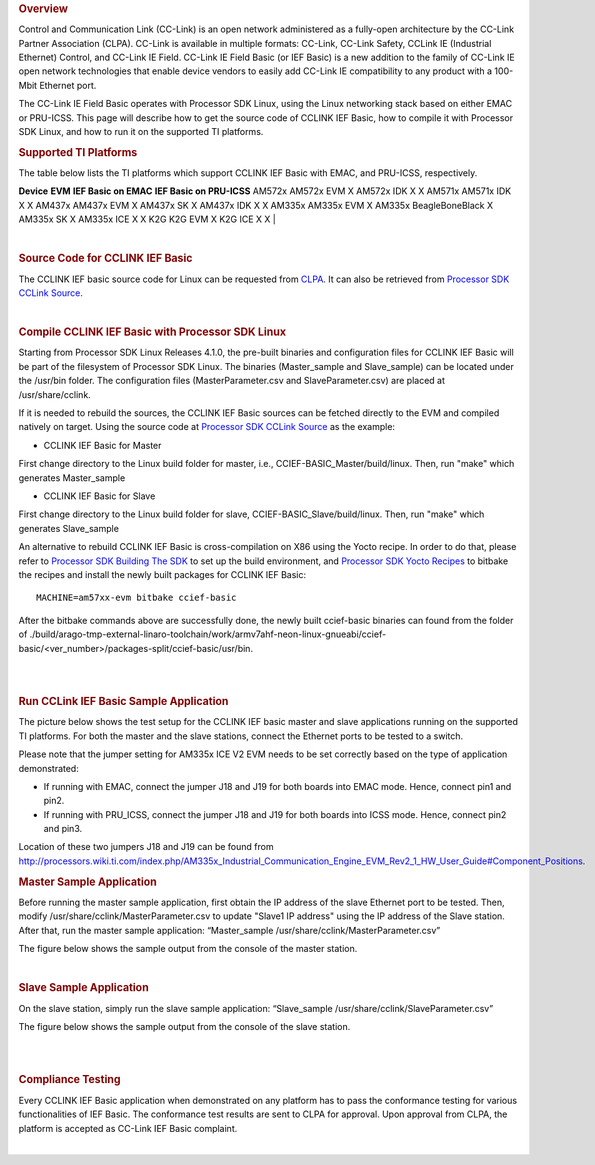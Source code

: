 .. http://processors.wiki.ti.com/index.php/Processor_SDK_Linux_CCLINK
.. rubric:: Overview
   :name: overview

Control and Communication Link (CC-Link) is an open network administered
as a fully-open architecture by the CC-Link Partner Association (CLPA).
CC-Link is available in multiple formats: CC-Link, CC-Link Safety,
CCLink IE (Industrial Ethernet) Control, and CC-Link IE Field. CC-Link
IE Field Basic (or IEF Basic) is a new addition to the family of CC-Link
IE open network technologies that enable device vendors to easily add
CC-Link IE compatibility to any product with a 100-Mbit Ethernet port.

| The CC-Link IE Field Basic operates with Processor SDK Linux, using
  the Linux networking stack based on either EMAC or PRU-ICSS. This page
  will describe how to get the source code of CCLINK IEF Basic, how to
  compile it with Processor SDK Linux, and how to run it on the
  supported TI platforms.

.. rubric:: Supported TI Platforms
   :name: supported-ti-platforms

The table below lists the TI platforms which support CCLINK IEF Basic
with EMAC, and PRU-ICSS, respectively.

**Device**
**EVM**
**IEF Basic on EMAC**
**IEF Basic on PRU-ICSS**
AM572x
AM572x EVM
X
AM572x IDK
X
X
AM571x
AM571x IDK
X
X
AM437x
AM437x EVM
X
AM437x SK
X
AM437x IDK
X
X
AM335x
AM335x EVM
X
AM335x BeagleBoneBlack
X
AM335x SK
X
AM335x ICE
X
X
K2G
K2G EVM
X
K2G ICE
X
X
| 

| 

.. rubric:: Source Code for CCLINK IEF Basic
   :name: source-code-for-cclink-ief-basic

The CCLINK IEF basic source code for Linux can be requested from
`CLPA <http://am.cc-link.org/en/index.html>`__. It can also be retrieved
from `Processor SDK CCLink
Source <http://git.ti.com/processor-sdk/cclink/trees/master>`__.

| 

.. rubric:: Compile CCLINK IEF Basic with Processor SDK Linux
   :name: compile-cclink-ief-basic-with-processor-sdk-linux

Starting from Processor SDK Linux Releases 4.1.0, the pre-built binaries
and configuration files for CCLINK IEF Basic will be part of the
filesystem of Processor SDK Linux. The binaries (Master\_sample and
Slave\_sample) can be located under the /usr/bin folder. The
configuration files (MasterParameter.csv and SlaveParameter.csv) are
placed at /usr/share/cclink.

If it is needed to rebuild the sources, the CCLINK IEF Basic sources can
be fetched directly to the EVM and compiled natively on target. Using
the source code at `Processor SDK CCLink
Source <http://git.ti.com/processor-sdk/cclink/trees/master>`__ as the
example:

-  CCLINK IEF Basic for Master

First change directory to the Linux build folder for master, i.e.,
CCIEF-BASIC\_Master/build/linux. Then, run "make" which generates
Master\_sample

-  CCLINK IEF Basic for Slave

First change directory to the Linux build folder for slave,
CCIEF-BASIC\_Slave/build/linux. Then, run "make" which generates
Slave\_sample

An alternative to rebuild CCLINK IEF Basic is cross-compilation on X86
using the Yocto recipe. In order to do that, please refer to `Processor
SDK Building The
SDK <http://processors.wiki.ti.com/index.php/Processor_SDK_Building_The_SDK>`__
to set up the build environment, and `Processor SDK Yocto
Recipes <http://processors.wiki.ti.com/index.php/Processor_SDK_Building_The_SDK#Recipes>`__
to bitbake the recipes and install the newly built packages for CCLINK
IEF Basic:

::

    MACHINE=am57xx-evm bitbake ccief-basic

After the bitbake commands above are successfully done, the newly built
ccief-basic binaries can found from the folder of
./build/arago-tmp-external-linaro-toolchain/work/armv7ahf-neon-linux-gnueabi/ccief-basic/<ver\_number>/packages-split/ccief-basic/usr/bin.

| 

| 

.. rubric:: Run CCLink IEF Basic Sample Application
   :name: run-cclink-ief-basic-sample-application

The picture below shows the test setup for the CCLINK IEF basic master
and slave applications running on the supported TI platforms. For both
the master and the slave stations, connect the Ethernet ports to be
tested to a switch.

.. Image:: ../images/Cclink_setup_pic.PNG

Please note that the jumper setting for AM335x ICE V2 EVM needs to be
set correctly based on the type of application demonstrated:

-  If running with EMAC, connect the jumper J18 and J19 for both boards
   into EMAC mode. Hence, connect pin1 and pin2.
-  If running with PRU\_ICSS, connect the jumper J18 and J19 for both
   boards into ICSS mode. Hence, connect pin2 and pin3.

| Location of these two jumpers J18 and J19 can be found from
  http://processors.wiki.ti.com/index.php/AM335x_Industrial_Communication_Engine_EVM_Rev2_1_HW_User_Guide#Component_Positions.

.. rubric:: Master Sample Application
   :name: master-sample-application

Before running the master sample application, first obtain the IP
address of the slave Ethernet port to be tested. Then, modify
/usr/share/cclink/MasterParameter.csv to update "Slave1 IP address"
using the IP address of the Slave station. After that, run the master
sample application: “Master\_sample
/usr/share/cclink/MasterParameter.csv”

The figure below shows the sample output from the console of the master
station.

.. Image:: ../images/Cclink_master_screeshot_linux.png

| 

.. rubric:: Slave Sample Application
   :name: slave-sample-application

On the slave station, simply run the slave sample application:
“Slave\_sample /usr/share/cclink/SlaveParameter.csv”

The figure below shows the sample output from the console of the slave
station.

.. Image:: ../images/Cclink_slave_screenshot_linux.png

| 

| 

.. rubric:: Compliance Testing
   :name: compliance-testing

Every CCLINK IEF Basic application when demonstrated on any platform has
to pass the conformance testing for various functionalities of IEF
Basic. The conformance test results are sent to CLPA for approval. Upon
approval from CLPA, the platform is accepted as CC-Link IEF Basic
complaint.

| 

.. raw:: html

